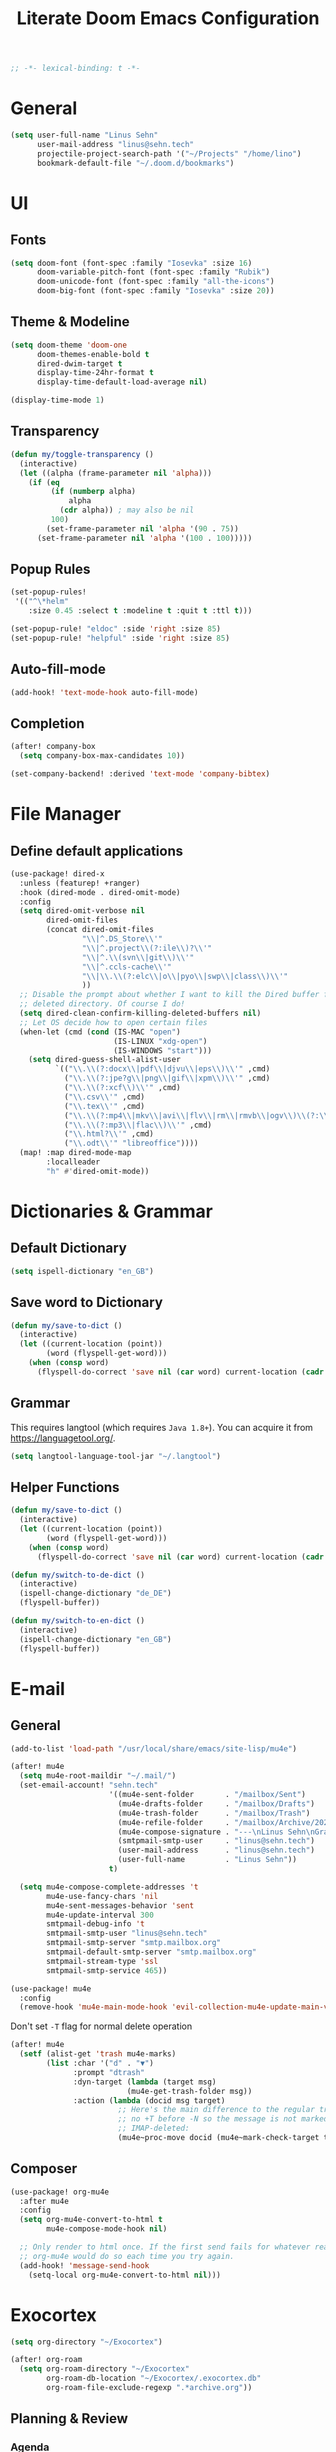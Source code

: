#+title: Literate Doom Emacs Configuration
#+hugo_base_dir:~/Projects/personal-website
#+hugo_draft: true
#+options: toc:nil
#+options: h:5
#+startup: overview
#+begin_src emacs-lisp :tangle yes :results silent
;; -*- lexical-binding: t -*-
#+end_src

* General
#+begin_src emacs-lisp :tangle yes :results silent
(setq user-full-name "Linus Sehn"
      user-mail-address "linus@sehn.tech"
      projectile-project-search-path '("~/Projects" "/home/lino")
      bookmark-default-file "~/.doom.d/bookmarks")
#+end_src
* UI
** Fonts
#+begin_src emacs-lisp :tangle yes :results silent
(setq doom-font (font-spec :family "Iosevka" :size 16)
      doom-variable-pitch-font (font-spec :family "Rubik")
      doom-unicode-font (font-spec :family "all-the-icons")
      doom-big-font (font-spec :family "Iosevka" :size 20))
#+end_src

** Theme & Modeline
#+begin_src emacs-lisp :tangle yes :results silent
(setq doom-theme 'doom-one
      doom-themes-enable-bold t
      dired-dwim-target t
      display-time-24hr-format t
      display-time-default-load-average nil)

(display-time-mode 1)
#+end_src
** Transparency
#+begin_src emacs-lisp :tangle yes :results silent
(defun my/toggle-transparency ()
  (interactive)
  (let ((alpha (frame-parameter nil 'alpha)))
    (if (eq
         (if (numberp alpha)
             alpha
           (cdr alpha)) ; may also be nil
         100)
        (set-frame-parameter nil 'alpha '(90 . 75))
      (set-frame-parameter nil 'alpha '(100 . 100)))))
#+end_src

** Popup Rules
#+begin_src emacs-lisp :tangle yes :results silent
(set-popup-rules!
 '(("^\*helm"
    :size 0.45 :select t :modeline t :quit t :ttl t)))

(set-popup-rule! "eldoc" :side 'right :size 85)
(set-popup-rule! "helpful" :side 'right :size 85)
#+end_src

** Auto-fill-mode
#+begin_src emacs-lisp :tangle yes :results silent
(add-hook! 'text-mode-hook auto-fill-mode)
#+end_src

** Completion
#+begin_src emacs-lisp :tangle yes :results silent
(after! company-box
  (setq company-box-max-candidates 10))

(set-company-backend! :derived 'text-mode 'company-bibtex)
#+end_src
* File Manager
** Define default applications
#+begin_src emacs-lisp :tangle yes :results silent
(use-package! dired-x
  :unless (featurep! +ranger)
  :hook (dired-mode . dired-omit-mode)
  :config
  (setq dired-omit-verbose nil
        dired-omit-files
        (concat dired-omit-files
                "\\|^.DS_Store\\'"
                "\\|^.project\\(?:ile\\)?\\'"
                "\\|^.\\(svn\\|git\\)\\'"
                "\\|^.ccls-cache\\'"
                "\\|\\.\\(?:elc\\|o\\|pyo\\|swp\\|class\\)\\'"
                ))
  ;; Disable the prompt about whether I want to kill the Dired buffer for a
  ;; deleted directory. Of course I do!
  (setq dired-clean-confirm-killing-deleted-buffers nil)
  ;; Let OS decide how to open certain files
  (when-let (cmd (cond (IS-MAC "open")
                       (IS-LINUX "xdg-open")
                       (IS-WINDOWS "start")))
    (setq dired-guess-shell-alist-user
          `(("\\.\\(?:docx\\|pdf\\|djvu\\|eps\\)\\'" ,cmd)
            ("\\.\\(?:jpe?g\\|png\\|gif\\|xpm\\)\\'" ,cmd)
            ("\\.\\(?:xcf\\)\\'" ,cmd)
            ("\\.csv\\'" ,cmd)
            ("\\.tex\\'" ,cmd)
            ("\\.\\(?:mp4\\|mkv\\|avi\\|flv\\|rm\\|rmvb\\|ogv\\)\\(?:\\.part\\)?\\'" ,cmd)
            ("\\.\\(?:mp3\\|flac\\)\\'" ,cmd)
            ("\\.html?\\'" ,cmd)
            ("\\.odt\\'" "libreoffice"))))
  (map! :map dired-mode-map
        :localleader
        "h" #'dired-omit-mode))
#+end_src

* Dictionaries & Grammar
** Default Dictionary
#+begin_src emacs-lisp :tangle yes :results silent
(setq ispell-dictionary "en_GB")
#+end_src

** Save word to Dictionary
#+begin_src emacs-lisp :tangle yes :results silent
(defun my/save-to-dict ()
  (interactive)
  (let ((current-location (point))
        (word (flyspell-get-word)))
    (when (consp word)
      (flyspell-do-correct 'save nil (car word) current-location (cadr word) (caddr word) current-location))))
#+end_src

** Grammar
This requires langtool (which requires =Java 1.8+=). You can acquire it from
https://languagetool.org/.

#+begin_src emacs-lisp :tangle yes :results silent
(setq langtool-language-tool-jar "~/.langtool")
#+end_src

** Helper Functions
#+begin_src emacs-lisp :tangle yes :results silent
(defun my/save-to-dict ()
  (interactive)
  (let ((current-location (point))
        (word (flyspell-get-word)))
    (when (consp word)
      (flyspell-do-correct 'save nil (car word) current-location (cadr word) (caddr word) current-location))))

(defun my/switch-to-de-dict ()
  (interactive)
  (ispell-change-dictionary "de_DE")
  (flyspell-buffer))

(defun my/switch-to-en-dict ()
  (interactive)
  (ispell-change-dictionary "en_GB")
  (flyspell-buffer))
#+end_src

* E-mail
** General
#+begin_src emacs-lisp :tangle yes :results silent
(add-to-list 'load-path "/usr/local/share/emacs/site-lisp/mu4e")
        
(after! mu4e
  (setq mu4e-root-maildir "~/.mail/")
  (set-email-account! "sehn.tech"
                      '((mu4e-sent-folder       . "/mailbox/Sent")
                        (mu4e-drafts-folder     . "/mailbox/Drafts")
                        (mu4e-trash-folder      . "/mailbox/Trash")
                        (mu4e-refile-folder     . "/mailbox/Archive/2020")
                        (mu4e-compose-signature . "---\nLinus Sehn\nGraduate Student | International Relations and Computer Science\nFU Berlin, HU Berlin, Uni Potsdam\nlinus@sehn.tech | https://sehn.tech")
                        (smtpmail-smtp-user     . "linus@sehn.tech")
                        (user-mail-address      . "linus@sehn.tech")
                        (user-full-name         . "Linus Sehn"))
                      t)

  (setq mu4e-compose-complete-addresses 't
        mu4e-use-fancy-chars 'nil
        mu4e-sent-messages-behavior 'sent
        mu4e-update-interval 300
        smtpmail-debug-info 't
        smtpmail-smtp-user "linus@sehn.tech"
        smtpmail-smtp-server "smtp.mailbox.org"
        smtpmail-default-smtp-server "smtp.mailbox.org"
        smtpmail-stream-type 'ssl
        smtpmail-smtp-service 465))

#+end_src

#+begin_src emacs-lisp :tangle yes :results silent
(use-package! mu4e
  :config
  (remove-hook 'mu4e-main-mode-hook 'evil-collection-mu4e-update-main-view))
#+end_src

Don't set =-T= flag for normal delete operation
#+begin_src emacs-lisp :tangle yes :results silent
(after! mu4e
  (setf (alist-get 'trash mu4e-marks)
        (list :char '("d" . "▼")
              :prompt "dtrash"
              :dyn-target (lambda (target msg)
                          (mu4e-get-trash-folder msg))
              :action (lambda (docid msg target)
                        ;; Here's the main difference to the regular trash mark,
                        ;; no +T before -N so the message is not marked as
                        ;; IMAP-deleted:
                        (mu4e~proc-move docid (mu4e~mark-check-target target) "-N")))))
#+end_src

** Composer
#+begin_src emacs-lisp :tangle yes :results silent
(use-package! org-mu4e
  :after mu4e
  :config
  (setq org-mu4e-convert-to-html t
        mu4e-compose-mode-hook nil)

  ;; Only render to html once. If the first send fails for whatever reason,
  ;; org-mu4e would do so each time you try again.
  (add-hook! 'message-send-hook
    (setq-local org-mu4e-convert-to-html nil)))
#+end_src

* Exocortex
#+begin_src emacs-lisp :tangle yes :results silent
(setq org-directory "~/Exocortex")

(after! org-roam
  (setq org-roam-directory "~/Exocortex"
        org-roam-db-location "~/Exocortex/.exocortex.db"
        org-roam-file-exclude-regexp ".*archive.org"))
#+end_src
** Planning & Review
*** Agenda
#+begin_src emacs-lisp :tangle yes :results silent
(after! org
  (setq org-agenda-files (list org-directory)
        org-habit-show-done-always-green 't)

(use-package! org-super-agenda
  :after org-agenda
  :init
  (setq org-agenda-window-setup 'current-window)
  (setq org-agenda-start-day "+0d")
  (setq org-agenda-span 'day)
  (setq org-agenda-skip-scheduled-if-done t)
  (setq org-agenda-skip-deadline-if-done t)
  (setq org-agenda-start-on-weekday nil)
  (setq org-agenda-dim-blocked-tasks nil) ;; makes main tasks visible in agenda-view
  (setq org-agenda-files '("~/org/actions.org"
                           "~/org/cs.org"
                          "~/org/strategy.org"
                          "~/org/reading.org"
                          "~/org/watching.org"
                          "~/org/calendar.org"
                          "~/org/outreach.org"
                          "~/org/caldav.org"))
  (setq org-super-agenda-groups '((:name "Today"
                                         :time-grid t)
                                  (:name "Due today"
                                          :deadline today)
                                  (:name "Overdue"
                                         :deadline past)
                                  (:name "Due soon"
                                          :deadline future)
                                  (:name "Habits"
                                         :habit t)
                                  (:name "Reschedule or start"
                                         :scheduled past)
                                  (:name "Start today"
                                          :scheduled today)
                                  (:name "Start soon"
                                          :scheduled future)
                                  ))
    :config
    (org-super-agenda-mode)))
#+end_src
*** Keywords
#+begin_src emacs-lisp :tangle yes :results silent
(after! org
  (setq org-todo-keywords
        '((sequence
           "TODO(t)"  ; A task that needs doing & is ready to do
           "PROJ(p)"  ; A project, which usually contains other tasks
           "STRT(s)"  ; A task that is in progress
           "WAIT(w)"  ; Something external is holding up this task
           "HOLD(h)"  ; This task is paused/on hold because of me
           "IDEA(i)"  ; This task is paused/on hold because of me
           "|"
           "DONE(d)"  ; Task successfully completed
           "KILL(k)") ; Task was cancelled, aborted or is no longer applicable
          (sequence
           "[ ](T)"   ; A task that needs doing
           "[-](S)"   ; Task is in progress
           "[?](W)"   ; Task is being held up or paused
           "|"
           "[X](D)")) ; Task was completed
        org-todo-keyword-faces
        '(("[-]"  . +org-todo-active)
          ("STRT" . +org-todo-active)
          ("[?]"  . +org-todo-onhold)
          ("WAIT" . +org-todo-onhold)
          ("HOLD" . +org-todo-onhold)
          ("IDEA" . +org-todo-onhold)
          ("PROJ" . +org-todo-project))))
#+end_src

*** Calendar
#+begin_src emacs-lisp :tangle yes :results silent
(use-package! org-caldav
  :after org
  :init
  (setq org-caldav-url "https://dav.mailbox.org/caldav"
        org-caldav-calendar-id "Y2FsOi8vMC80NQ"
        org-caldav-inbox "~/org/caldav.org"
        org-caldav-files '("~/org/calendar.org"
                           "~/org/actions.org"
                           "~/org/someday.org"))
  :config
  (setq org-icalendar-timezone "Europe/Berlin"
        org-icalendar-alarm-time 15
        org-icalendar-include-todo t
        org-icalendar-use-deadline '(event-if-todo event-if-not-todo todo-due)
        org-icalendar-use-scheduled '(todo-start event-if-todo event-if-not-todo)
        org-icalendar-exclude-tags '("weekly" "daily" "monthly")
        org-caldav-exclude-tags '("weekly" "daily" "monthly")))
#+end_src

*** Time-Tracking
#+begin_src emacs-lisp :tangle yes :results silent
(setq org-clock-mode-line-total 'today)
#+end_src

*** Time-Budgeting
#+begin_src emacs-lisp :tangle yes :results silent
(use-package! org-clock-budget
  :after org
  :config
  ;; set colors for different budget exhaustion states
  (setq org-clock-budget-ratio-faces '((1.0 hydra-face-red)
                                       (0.95 font-lock-type-face)
                                       (0.5 ivy-confirm-face)
                                       (0.0 font-lock-keyword-face))
        ;; set time-format to h:mm
        org-duration-format (quote h:mm)
        org-clock-budget-default-sort-column '("BUDGET_WEEK" budget desc))
  ;; make popup-buffer larger
  (set-popup-rule! "^\\*Org clock budget report" :size 0.2 :quit nil))

;; some custom functions for displaying
(defun show-yearly-clock-budget ()
  "Show yearly org-clock budget"
  (interactive)
  (setq org-clock-budget-intervals '(("BUDGET_YEAR" org-clock-budget-interval-this-year)))
  (org-clock-budget-report))

(defun show-monthly-clock-budget ()
  "Show monthly org-clock budget"
  (interactive)
  (setq org-clock-budget-intervals '(("BUDGET_MONTH" org-clock-budget-interval-this-month)))
  (org-clock-budget-report))

(defun show-weekly-clock-budget ()
  "Show yearly org-clock budget"
  (interactive)
  (setq org-clock-budget-intervals '(("BUDGET_WEEK" org-clock-budget-interval-this-week)))
  (org-clock-budget-report))

(map! :map org-mode-map
      (:localleader
       :desc "Show weekly budget"     "w"     #'show-weekly-clock-budget
       ))
#+end_src

*** Capture Templates for E-mail Processing
#+begin_src emacs-lisp :tangle yes :results silent
(after! org
  (setq org-capture-templates
        '(("t" "TODO" entry
           (file+headline "~/org/actions.org" "Other")
           "* TODO [#A] %?\n%a\n")
          ("a" "APPOINTMENT" entry
           (file+headline "~/org/calendar.org" "2020_Q4")
           "* %?\n%(org-insert-time-stamp (org-read-date nil t \"+0d\"))\n%a\n"))))
#+end_src
** Long-Term Memory
#+begin_src emacs-lisp :tangle yes :results silent
(add-hook! 'org-mode-hook 'anki-editor-mode)
(after! org
  (setq anki-editor-ignored-org-tags '("noexport")))
#+end_src
** Zettelkasten
*** Search
#+begin_src emacs-lisp :tangle yes :results silent
(defun my/search-exocortex ()
  "Perform a text search on ~/Exocortex."
  (interactive)
  (require 'org)
  (let ((default-directory "~/Exocortex"))
    (+default/search-project-for-symbol-at-point "")))

(defun my/search-public ()
  "Perform a text search on ~/Projects/exocortex-public."
  (interactive)
  (let ((default-directory "~/Projects/exocortex-public"))
    (+default/search-cwd "")))
#+end_src
*** Refs
#+begin_src emacs-lisp :tangle yes :results silent
(setq! +biblio-pdf-library-dir "~/Exocortex/pdfs/"
       +biblio-default-bibliography-files "~/Exocortex/bib/library.bib"
       +biblio-notes-path "~/Exocortex/refs/")
#+end_src

*** Capture Templates
**** Zettel
#+begin_src emacs-lisp :tangle yes :results silent
(after! org-roam
  (setq org-roam-capture-templates
        '(("z" "zettel"
           plain (function org-roam-capture--get-point)

           :file-name "zettel/${slug}"
           :head "#+title: ${title}\n#+hugo_base_dir:~/Projects/personal-website

Links ::
\n#+begin_src toml :front_matter_extra t
subtitle = \"\"
summary = \"\"
tags = [\"concept\", \"\"]
share = true
profile = true \n#+end_src

%?

bibliography:../bib/library.bib"
           :unnarrowed t))))
#+end_src
**** Refs
***** From browser
#+begin_src emacs-lisp :tangle yes :results silent
(after! org-roam
  (setq org-roam-capture-ref-templates
        '(("r" "ref" plain (function org-roam-capture--get-point)
           "%?"
           :file-name "refs/${slug}"
           :head "#+title: Notes on: ${title}
,#+hugo_base_dir:~/Projects/personal-website
,#+hugo_section:refs
,#+roam_key: ${ref}

Source :: ${ref}\n
Links ::
\n#+begin_src toml :front_matter_extra t
subtitle = \"\"
summary = \"\"
tags = [\"\"]
share = true
profile = true\n#+end_src

%?

# Don't forget to snapshot item in Zotero if important
bibliography:../bib/library.bib"
           :unnarrowed t))))

(use-package! org-roam-protocol
  :after org-protocol)
#+end_src

***** From citation
#+begin_src emacs-lisp :tangle yes :results silent
(after! org-roam-bibtex
  (setq orb-preformat-keywords
        '("=key=" "title" "url" "file" "author-or-editor" "keywords" "year"))
  (setq orb-templates
        '(("c" "cite-ref" plain (function org-roam-capture--get-point)
           ""
           :file-name "refs/${=key=}"
           :head "#+title: Notes on: ${title} (${author-or-editor}, ${year})\n#+hugo_base_dir:~/Projects/personal-website\n#+hugo_section:refs\n#+roam_key: ${ref}

Links ::
\n#+begin_src toml :front_matter_extra t
subtitle = \"\"
summary = \"\"
tags = [\"\", \"\"]
share = true
profile = true \n#+end_src

\n* Main points\n:PROPERTIES:\n:NOTER_DOCUMENT: %(orb-process-file-field \"${=key=}\")\n:NOTER_PAGE:\n:END:\n\n

%?

\n
bibliography:../bib/library.bib
"
           :unnarrowed t))))
#+end_src
**** TODO Journal
**** Use hyphens rather than underscore
#+begin_src emacs-lisp :tangle yes :results silent
(after! org-roam
  (defun org-roam--title-to-slug (title)
    "Convert TITLE to a filename-suitable slug. Uses hyphens rather than underscores."
    (cl-flet* ((nonspacing-mark-p (char)
                                  (eq 'Mn (get-char-code-property char 'general-category)))
               (strip-nonspacing-marks (s)
                                       (apply #'string (seq-remove #'nonspacing-mark-p
                                                                   (ucs-normalize-NFD-string s))))
               (cl-replace (title pair)
                           (replace-regexp-in-string (car pair) (cdr pair) title)))
      (let* ((pairs `(("[^[:alnum:][:digit:]]" . "-")  ;; convert anything not alphanumeric
                      ("--*" . "-")  ;; remove sequential underscores
                      ("^-" . "")  ;; remove starting underscore
                      ("-$" . "")))  ;; remove ending underscore
             (slug (-reduce-from #'cl-replace (strip-nonspacing-marks title) pairs)))
        (s-downcase slug)))))
#+end_src

*** PDF Annotation
#+begin_src emacs-lisp :tangle yes :results silent
(after! org-noter
  (setq org-noter-always-create-frame nil
        org-noter-kill-frame-at-session-end nil))

(after! pdf-view
  (setq pdf-annot-default-annotation-properties
        '((t (label . "Linus Sehn"))
          (text (icon . "Note")
                (color . "#ff0000"))
          (highlight (color . "yellow"))
          (squiggly (color . "orange"))
          (strike-out (color . "red"))
          (underline (color . "blue"))))
  (setq pdf-annot-color-history
        '("#ffff00" "#ff6e6e" "#8cc8ff" "#6eff6e" "#c882c9")))
#+end_src

*** Screenshots
#+begin_src emacs-lisp :tangle yes :results silent
(use-package! org-download
  :after org
  :config
  (setq-default org-download-method 'directory
                org-download-image-dir "../img"
                org-download-heading-lvl nil))
#+end_src
*** Literate Programming
#+begin_src emacs-lisp :tangle yes :results silent
(after! org
  (setq org-src-window-setup 'current-window
        org-babel-python-command "python3"))
#+end_src

a helper function for jumping to source
#+begin_src emacs-lisp :tangle yes :results silent
(after! org
  (defun org-babel-tangle-jump ()
    "Jump to tangle file for the source block at point."
    (interactive)
    (let (file org-babel-pre-tangle-hook org-babel-post-tangle-hook)
      (cl-letf (((symbol-function 'write-region) (lambda (start end filename &rest _ignore)
                                                   (setq file filename)))
                ((symbol-function 'delete-file) #'ignore))
        (org-babel-tangle '(4)))
      (when file
        (setq file (expand-file-name file))
        (if (file-readable-p file)
            (find-file file)
          (error "Cannot open tangle file %S" file))))))
#+end_src

*** Maths Input
#+begin_src emacs-lisp :tangle yes :results silent
(use-package! mathpix
  :custom ((mathpix-app-id "mathpix_sehn_tech_b5ad38")
           (mathpix-app-key "f965173bcdbfec889c20")))
#+end_src
*** TODO Publicise
**** Export to PDF
#+begin_src emacs-lisp :tangle yes :results silent
(after! org
  (setq org-latex-pdf-process (list "latexmk -shell-escape -bibtex -f -pdf %f")
        org-export-with-smart-quotes t))
#+end_src
**** Export all
#+begin_src emacs-lisp :tangle yes :results silent
(defun publish-dir-org ()
  "Publish all org files in a directory"
  (interactive)
  (save-excursion
    (mapc
     (lambda (file)
       (with-current-buffer
       (find-file-noselect file)
       (org-hugo-export-to-md)))
       (file-expand-wildcards  "*.org"))))
#+end_src

**** Export Backlinks
#+begin_src emacs-lisp :tangle yes :results silent
(after! (org org-roam)
    (defun my/org-roam--backlinks-list (file)
      (if (org-roam--org-roam-file-p file)
          (--reduce-from
           (concat acc (format "- *[[file:%s][%s]]*\n"
                               (file-relative-name (car it) org-roam-directory)
                               (org-roam--get-title-or-slug (car it))))
           "" (org-roam-db-query [:select [from]
                                  :from links
                                  :where (= to $s1)
                                  :and from :not :like $s2] file "%private%"))
        ""))
    (defun my/org-export-preprocessor (_backend)
      (let ((links (my/org-roam--backlinks-list (buffer-file-name))))
        (unless (string= links "")
          (save-excursion
            (goto-char (point-max))
            (insert (concat "\n* Backlinks\n" links))))))
    (add-hook 'org-export-before-processing-hook 'my/org-export-preprocessor))
#+end_src

#+begin_src emacs-lisp :tangle no
(defun my/org-roam--backlinks-list-with-content (file)
  (with-temp-buffer
    (if-let* ((backlinks (org-roam--get-backlinks file))
              (grouped-backlinks (--group-by (nth 0 it) backlinks)))
        (progn
          ;; no display of the number of backlinks
          ;; (insert (format "\n\n** %d Backlink(s)\n"
          ;;                 (length backlinks)))
          (dolist (group grouped-backlinks)
            (let ((file-from (car group))
                  (bls (cdr group)))
              (insert (format "- *[[file:%s][%s]]*\n\n"
                              file-from
                              (org-roam--get-title-or-slug file-from)))
              (dolist (backlink bls)
                (pcase-let ((`(,file-from _ ,props) backlink))
                  (insert (s-trim (s-replace "\n" " " (plist-get props :content))))
                  (insert "\n\n")))))))
    (buffer-string)))

  (defun my/org-export-preprocessor (backend)
    (let ((links (my/org-roam--backlinks-list-with-content (buffer-file-name))))
      (unless (string= links "")
        (save-excursion
          (goto-char (point-max))
          (insert (concat "\n* Backlinks\n") links)))))

  (add-hook 'org-export-before-processing-hook 'my/org-export-preprocessor)
#+end_src

**** Export to Website
***** Default Section
#+begin_src emacs-lisp :tangle yes :results silent
(after! ox-hugo
  (setq org-hugo-default-section-directory "zettel"))
#+end_src

***** Export Backlinks
#+begin_src emacs-lisp :tangle yes :results silent
(after! (org org-roam)
    (defun my/org-roam--backlinks-list (file)
      (if (org-roam--org-roam-file-p file)
          (--reduce-from
           (concat acc (format "- *[[file:%s][%s]]*\n"
                               (file-relative-name (car it) org-roam-directory)
                               (org-roam--get-title-or-slug (car it))))
           "" (org-roam-db-query [:select [from]
                                  :from links
                                  :where (= to $s1)
                                  :and from :not :like $s2] file "%private%"))
        ""))
    (defun my/org-export-preprocessor (_backend)
      (let ((links (my/org-roam--backlinks-list (buffer-file-name))))
        (unless (string= links "")
          (save-excursion
            (goto-char (point-max))
            (insert (concat "\n* Backlinks\n" links))))))
    (add-hook 'org-export-before-processing-hook 'my/org-export-preprocessor))
#+end_src

#+begin_src emacs-lisp :tangle no
(defun my/org-roam--backlinks-list-with-content (file)
  (with-temp-buffer
    (if-let* ((backlinks (org-roam--get-backlinks file))
              (grouped-backlinks (--group-by (nth 0 it) backlinks)))
        (progn
          ;; no display of the number of backlinks
          ;; (insert (format "\n\n** %d Backlink(s)\n"
          ;;                 (length backlinks)))
          (dolist (group grouped-backlinks)
            (let ((file-from (car group))
                  (bls (cdr group)))
              (insert (format "- *[[file:%s][%s]]*\n\n"
                              file-from
                              (org-roam--get-title-or-slug file-from)))
              (dolist (backlink bls)
                (pcase-let ((`(,file-from _ ,props) backlink))
                  (insert (s-trim (s-replace "\n" " " (plist-get props :content))))
                  (insert "\n\n")))))))
    (buffer-string)))

  (defun my/org-export-preprocessor (backend)
    (let ((links (my/org-roam--backlinks-list-with-content (buffer-file-name))))
      (unless (string= links "")
        (save-excursion
          (goto-char (point-max))
          (insert (concat "\n* Backlinks\n") links)))))

  (add-hook 'org-export-before-processing-hook 'my/org-export-preprocessor)
#+end_src

***** Export Bibliography
#+begin_src emacs-lisp :tangle yes :results silent
(use-package! citeproc-org
  :after org
  :config
  (citeproc-org-setup))

(after! citeproc-org
  (setq citeproc-org-suppress-affixes-cite-link-types '("citet" "cite*")
        citeproc-org-suppress-author-cite-link-types '("cite*")
        citeproc-org-ignore-backends '(latex beamer icalendar)))
#+end_src

#+begin_src emacs-lisp :tangle yes :results silent
(after! org-ref
    (defun my/org-ref-get-md-bibliography (&optional sort)
    "Create an md bibliography when there are keys.
     if SORT is non-nil the bibliography is sorted alphabetically by key."
    (let ((keys (org-ref-get-bibtex-keys sort)))
        (when keys
        (concat
        "\n"
        (mapconcat (lambda (x) (org-ref-get-bibtex-entry-md x)) keys "\n\n")
        "\n"))))

    (defun org-ref-bibliography-format (keyword desc format)
    "Formatting function for bibliography links."
    "Redefined Formatting function for bibliography links
     using my custom md bibliogrpyh function."
    (cond
    ((eq format 'org) (org-ref-get-org-bibliography))
    ((eq format 'ascii) (org-ref-get-ascii-bibliography))
    ((eq format 'md) (my/org-ref-get-md-bibliography))
    ((eq format 'odt) (org-ref-get-odt-bibliography))
    ((eq format 'html) (org-ref-get-html-bibliography))
    ((eq format 'latex)
        ;; write out the latex bibliography command
        (format "\\bibliography{%s}"
            (replace-regexp-in-string
            "\\.bib" ""
            (mapconcat
            'identity
            (mapcar 'file-relative-name
                (split-string keyword ","))
            ",")))))))
#+end_src
* Programming
** Python
** Scheme
#+begin_src emacs-lisp :tangle yes :results silent
(after! geiser-mode
    (setq geiser-active-implementations '(mit)))
#+end_src

* Bindings
** Global
#+begin_src emacs-lisp :tangle yes :results silent
(map! :leader
      (:prefix-map ("e" . "exocortex")
       :desc "Search for name" "e" #'org-roam-find-file
       :desc "Search for symbol" "x" #'my/search-exocortex
       :desc "Search public for symbol" "w" #'my/search-public
       :desc "Search zettel" "c" #'org-roam-bibtex-find-non-ref-file
       :desc "Search refs" "r" #'org-roam-find-ref)
      (:prefix-map ("d" . "dict")
       :desc "Add to dictionary" "a" #'my/save-to-dict
       :desc "Change to german" "g" #'my/switch-to-de-dict
       :desc "Change to english" "e" #'my/switch-to-en-dict)
      (:prefix-map ("i" . "insert")
       :desc "Insert math from screen" "m" #'mathpix-screenshot)
      (:prefix ("t" . "toggle/tangle")
       :desc "Detangle" "d" #'org-babel-detangle
       :desc "Transparency" "p" #'my/toggle-transparency))
#+end_src

** =org-mode-map=

#+begin_src emacs-lisp :tangle no :results silent
(map! :map cdlatex-mode-map
    :i "TAB" #'cdlatex-tab)
#+END_SRC

#+begin_src emacs-lisp :tangle yes :results silent
(map! :map org-mode-map
      ("M-i" #'org-ref-helm-insert-cite-link)
      ("M-e" #'org-ref-update-pre-post-text)
      ("M-p" #'my/org-ref-open-pdf-at-point)
      ("M-n" #'org-roam-insert)
      (:leader
       (:desc "Show todos" "z" #'ivy-magit-todos)
       (:prefix ("t" . "toggle/tangle")
        :desc "Tangle src blocks" "t" #'org-babel-tangle
        :desc "Jump to src block" "j" #'org-babel-tangle-jump
        )
       (:prefix "i"
        :desc "Cite source" "c" #'org-ref-helm-insert-cite-link
        :desc "Insert anki note" "a" #'anki-editor-insert-note
        )
       (:prefix ("a" . "anki")
        :desc "Push notes to anki" "p" #'anki-editor-push-notes
        :desc "Cloze region" "c" #'anki-editor-cloze-dwim
        ))
      (:localleader
       (:prefix ("b" . "tables")
        "w" #'show-weekly-clock-budget
        "m" #'show-monthly-clock-budget
        "y" #'show-yearly-clock-budget)
       (:prefix ("a" . "attachments")
        "c" #'org-download-screenshot
        "y" #'org-download-yank )))
#+end_src

** =pdf-view-mode-map=
#+begin_src emacs-lisp :tangle yes :results silent
(map! :map pdf-view-mode-map
      "C-c i" 'org-noter-insert-note)
#+end_src
    
